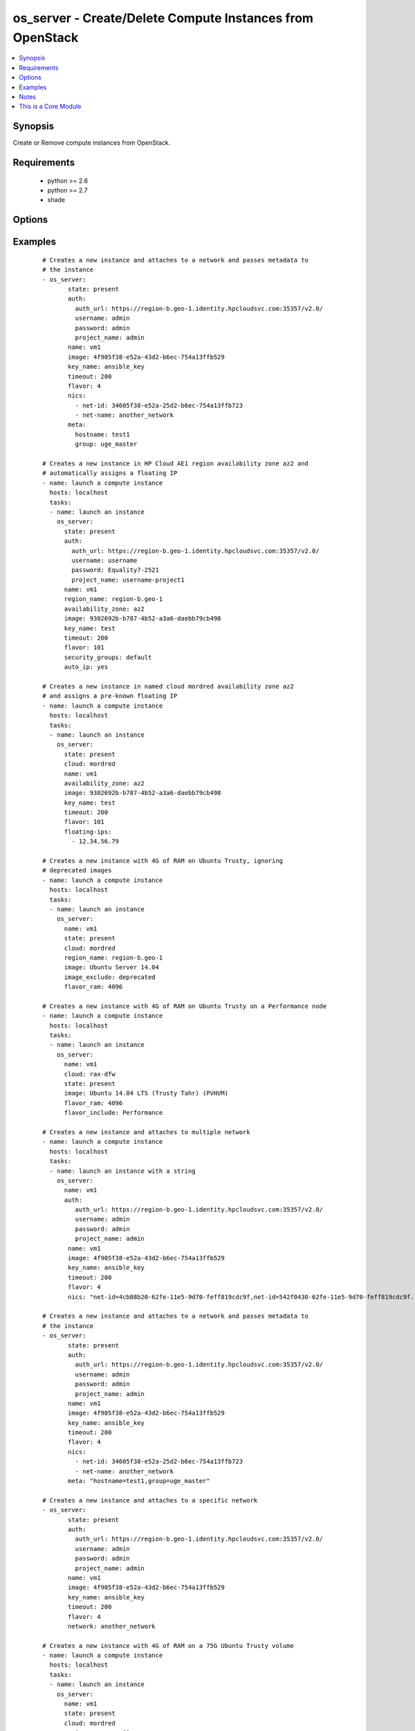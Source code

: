 .. _os_server:


os_server - Create/Delete Compute Instances from OpenStack
++++++++++++++++++++++++++++++++++++++++++++++++++++++++++

.. versionadded:: 2.0


.. contents::
   :local:
   :depth: 1


Synopsis
--------

Create or Remove compute instances from OpenStack.


Requirements
------------

  * python >= 2.6
  * python >= 2.7
  * shade


Options
-------

.. raw:: html

    <table border=1 cellpadding=4>
    <tr>
    <th class="head">parameter</th>
    <th class="head">required</th>
    <th class="head">default</th>
    <th class="head">choices</th>
    <th class="head">comments</th>
    </tr>
            <tr>
    <td>api_timeout<br/><div style="font-size: small;"></div></td>
    <td>no</td>
    <td>None</td>
        <td><ul></ul></td>
        <td><div>How long should the socket layer wait before timing out for API calls. If this is omitted, nothing will be passed to the requests library.</div></td></tr>
            <tr>
    <td>auth<br/><div style="font-size: small;"></div></td>
    <td>no</td>
    <td></td>
        <td><ul></ul></td>
        <td><div>Dictionary containing auth information as needed by the cloud's auth plugin strategy. For the default <em>password</em> plugin, this would contain <em>auth_url</em>, <em>username</em>, <em>password</em>, <em>project_name</em> and any information about domains if the cloud supports them. For other plugins, this param will need to contain whatever parameters that auth plugin requires. This parameter is not needed if a named cloud is provided or OpenStack OS_* environment variables are present.</div></td></tr>
            <tr>
    <td>auth_type<br/><div style="font-size: small;"></div></td>
    <td>no</td>
    <td>password</td>
        <td><ul></ul></td>
        <td><div>Name of the auth plugin to use. If the cloud uses something other than password authentication, the name of the plugin should be indicated here and the contents of the <em>auth</em> parameter should be updated accordingly.</div></td></tr>
            <tr>
    <td>auto_ip<br/><div style="font-size: small;"></div></td>
    <td>no</td>
    <td>yes</td>
        <td><ul></ul></td>
        <td><div>Ensure instance has public ip however the cloud wants to do that</div></br>
        <div style="font-size: small;">aliases: auto_floating_ip, public_ip<div></td></tr>
            <tr>
    <td>availability_zone<br/><div style="font-size: small;"></div></td>
    <td>no</td>
    <td></td>
        <td><ul></ul></td>
        <td><div>Name of the availability zone.</div></td></tr>
            <tr>
    <td>boot_from_volume<br/><div style="font-size: small;"></div></td>
    <td>no</td>
    <td></td>
        <td><ul></ul></td>
        <td><div>Should the instance boot from a persistent volume created based on the image given. Mututally exclusive with boot_volume.</div></td></tr>
            <tr>
    <td>boot_volume<br/><div style="font-size: small;"></div></td>
    <td>no</td>
    <td>None</td>
        <td><ul></ul></td>
        <td><div>Volume name or id to use as the volume to boot from. Implies boot_from_volume. Mutually exclusive with image and boot_from_volume.</div></br>
        <div style="font-size: small;">aliases: root_volume<div></td></tr>
            <tr>
    <td>cacert<br/><div style="font-size: small;"></div></td>
    <td>no</td>
    <td>None</td>
        <td><ul></ul></td>
        <td><div>A path to a CA Cert bundle that can be used as part of verifying SSL API requests.</div></td></tr>
            <tr>
    <td>cert<br/><div style="font-size: small;"></div></td>
    <td>no</td>
    <td>None</td>
        <td><ul></ul></td>
        <td><div>A path to a client certificate to use as part of the SSL transaction</div></td></tr>
            <tr>
    <td>cloud<br/><div style="font-size: small;"></div></td>
    <td>no</td>
    <td></td>
        <td><ul></ul></td>
        <td><div>Named cloud to operate against. Provides default values for <em>auth</em> and <em>auth_type</em>. This parameter is not needed if <em>auth</em> is provided or if OpenStack OS_* environment variables are present.</div></td></tr>
            <tr>
    <td>config_drive<br/><div style="font-size: small;"></div></td>
    <td>no</td>
    <td>no</td>
        <td><ul></ul></td>
        <td><div>Whether to boot the server with config drive enabled</div></td></tr>
            <tr>
    <td>endpoint_type<br/><div style="font-size: small;"></div></td>
    <td>no</td>
    <td>public</td>
        <td><ul><li>public</li><li>internal</li><li>admin</li></ul></td>
        <td><div>Endpoint URL type to fetch from the service catalog.</div></td></tr>
            <tr>
    <td>flavor<br/><div style="font-size: small;"></div></td>
    <td>no</td>
    <td>1</td>
        <td><ul></ul></td>
        <td><div>The name or id of the flavor in which the new instance has to be created. Mutually exclusive with flavor_ram</div></td></tr>
            <tr>
    <td>flavor_include<br/><div style="font-size: small;"></div></td>
    <td>no</td>
    <td></td>
        <td><ul></ul></td>
        <td><div>Text to use to filter flavor names, for the case, such as Rackspace, where there are multiple flavors that have the same ram count. flavor_include is a positive match filter - it must exist in the flavor name.</div></td></tr>
            <tr>
    <td>flavor_ram<br/><div style="font-size: small;"></div></td>
    <td>no</td>
    <td>1</td>
        <td><ul></ul></td>
        <td><div>The minimum amount of ram in MB that the flavor in which the new instance has to be created must have. Mutually exclusive with flavor.</div></td></tr>
            <tr>
    <td>floating_ip_pools<br/><div style="font-size: small;"></div></td>
    <td>no</td>
    <td>None</td>
        <td><ul></ul></td>
        <td><div>list of floating IP pools from which to choose a floating IP</div></td></tr>
            <tr>
    <td>floating_ips<br/><div style="font-size: small;"></div></td>
    <td>no</td>
    <td>None</td>
        <td><ul></ul></td>
        <td><div>list of valid floating IPs that pre-exist to assign to this node</div></td></tr>
            <tr>
    <td>image<br/><div style="font-size: small;"></div></td>
    <td>yes</td>
    <td></td>
        <td><ul></ul></td>
        <td><div>The name or id of the base image to boot.</div></td></tr>
            <tr>
    <td>image_exclude<br/><div style="font-size: small;"></div></td>
    <td>no</td>
    <td></td>
        <td><ul></ul></td>
        <td><div>Text to use to filter image names, for the case, such as HP, where there are multiple image names matching the common identifying portions. image_exclude is a negative match filter - it is text that may not exist in the image name. Defaults to "(deprecated)"</div></td></tr>
            <tr>
    <td>key<br/><div style="font-size: small;"></div></td>
    <td>no</td>
    <td>None</td>
        <td><ul></ul></td>
        <td><div>A path to a client key to use as part of the SSL transaction</div></td></tr>
            <tr>
    <td>key_name<br/><div style="font-size: small;"></div></td>
    <td>no</td>
    <td>None</td>
        <td><ul></ul></td>
        <td><div>The key pair name to be used when creating a instance</div></td></tr>
            <tr>
    <td>meta<br/><div style="font-size: small;"></div></td>
    <td>no</td>
    <td>None</td>
        <td><ul></ul></td>
        <td><div>A list of key value pairs that should be provided as a metadata to the new instance or a string containing a list of key-value pairs. Eg:  meta: "key1=value1,key2=value2"</div></td></tr>
            <tr>
    <td>name<br/><div style="font-size: small;"></div></td>
    <td>yes</td>
    <td></td>
        <td><ul></ul></td>
        <td><div>Name that has to be given to the instance</div></td></tr>
            <tr>
    <td>network<br/><div style="font-size: small;"></div></td>
    <td>no</td>
    <td>None</td>
        <td><ul></ul></td>
        <td><div>Name or ID of a network to attach this instance to. A simpler version of the nics parameter, only one of network or nics should be supplied.</div></td></tr>
            <tr>
    <td>nics<br/><div style="font-size: small;"></div></td>
    <td>no</td>
    <td>None</td>
        <td><ul></ul></td>
        <td><div>A list of networks to which the instance's interface should be attached. Networks may be referenced by net-id/net-name/port-id or port-name.</div><div>Also this accepts a string containing a list of (net/port)-(id/name) Eg: nics: "net-id=uuid-1,port-name=myport" Only one of network or nics should be supplied.</div></td></tr>
            <tr>
    <td>region_name<br/><div style="font-size: small;"></div></td>
    <td>no</td>
    <td></td>
        <td><ul></ul></td>
        <td><div>Name of the region.</div></td></tr>
            <tr>
    <td>security_groups<br/><div style="font-size: small;"></div></td>
    <td>no</td>
    <td>None</td>
        <td><ul></ul></td>
        <td><div>Names of the security groups to which the instance should be added. This may be a YAML list or a comma separated string.</div></td></tr>
            <tr>
    <td>state<br/><div style="font-size: small;"></div></td>
    <td>no</td>
    <td>present</td>
        <td><ul><li>present</li><li>absent</li></ul></td>
        <td><div>Should the resource be present or absent.</div></td></tr>
            <tr>
    <td>terminate_volume<br/><div style="font-size: small;"></div></td>
    <td>no</td>
    <td></td>
        <td><ul></ul></td>
        <td><div>If true, delete volume when deleting instance (if booted from volume)</div></td></tr>
            <tr>
    <td>timeout<br/><div style="font-size: small;"></div></td>
    <td>no</td>
    <td>180</td>
        <td><ul></ul></td>
        <td><div>How long should ansible wait for the requested resource.</div></td></tr>
            <tr>
    <td>userdata<br/><div style="font-size: small;"></div></td>
    <td>no</td>
    <td>None</td>
        <td><ul></ul></td>
        <td><div>Opaque blob of data which is made available to the instance</div></td></tr>
            <tr>
    <td>validate_certs<br/><div style="font-size: small;"></div></td>
    <td>no</td>
    <td>True</td>
        <td><ul></ul></td>
        <td><div>Whether or not SSL API requests should be verified.</div></br>
        <div style="font-size: small;">aliases: verify<div></td></tr>
            <tr>
    <td>volume_size<br/><div style="font-size: small;"></div></td>
    <td>no</td>
    <td></td>
        <td><ul></ul></td>
        <td><div>The size of the volume to create in GB if booting from volume based on an image.</div></td></tr>
            <tr>
    <td>volumes<br/><div style="font-size: small;"></div></td>
    <td>no</td>
    <td></td>
        <td><ul></ul></td>
        <td><div>A list of preexisting volumes names or ids to attach to the instance</div></td></tr>
            <tr>
    <td>wait<br/><div style="font-size: small;"></div></td>
    <td>no</td>
    <td>yes</td>
        <td><ul><li>yes</li><li>no</li></ul></td>
        <td><div>Should ansible wait until the requested resource is complete.</div></td></tr>
        </table>
    </br>



Examples
--------

 ::

    # Creates a new instance and attaches to a network and passes metadata to
    # the instance
    - os_server:
           state: present
           auth:
             auth_url: https://region-b.geo-1.identity.hpcloudsvc.com:35357/v2.0/
             username: admin
             password: admin
             project_name: admin
           name: vm1
           image: 4f905f38-e52a-43d2-b6ec-754a13ffb529
           key_name: ansible_key
           timeout: 200
           flavor: 4
           nics:
             - net-id: 34605f38-e52a-25d2-b6ec-754a13ffb723
             - net-name: another_network
           meta:
             hostname: test1
             group: uge_master
    
    # Creates a new instance in HP Cloud AE1 region availability zone az2 and
    # automatically assigns a floating IP
    - name: launch a compute instance
      hosts: localhost
      tasks:
      - name: launch an instance
        os_server:
          state: present
          auth:
            auth_url: https://region-b.geo-1.identity.hpcloudsvc.com:35357/v2.0/
            username: username
            password: Equality7-2521
            project_name: username-project1
          name: vm1
          region_name: region-b.geo-1
          availability_zone: az2
          image: 9302692b-b787-4b52-a3a6-daebb79cb498
          key_name: test
          timeout: 200
          flavor: 101
          security_groups: default
          auto_ip: yes
    
    # Creates a new instance in named cloud mordred availability zone az2
    # and assigns a pre-known floating IP
    - name: launch a compute instance
      hosts: localhost
      tasks:
      - name: launch an instance
        os_server:
          state: present
          cloud: mordred
          name: vm1
          availability_zone: az2
          image: 9302692b-b787-4b52-a3a6-daebb79cb498
          key_name: test
          timeout: 200
          flavor: 101
          floating-ips:
            - 12.34.56.79
    
    # Creates a new instance with 4G of RAM on Ubuntu Trusty, ignoring
    # deprecated images
    - name: launch a compute instance
      hosts: localhost
      tasks:
      - name: launch an instance
        os_server:
          name: vm1
          state: present
          cloud: mordred
          region_name: region-b.geo-1
          image: Ubuntu Server 14.04
          image_exclude: deprecated
          flavor_ram: 4096
    
    # Creates a new instance with 4G of RAM on Ubuntu Trusty on a Performance node
    - name: launch a compute instance
      hosts: localhost
      tasks:
      - name: launch an instance
        os_server:
          name: vm1
          cloud: rax-dfw
          state: present
          image: Ubuntu 14.04 LTS (Trusty Tahr) (PVHVM)
          flavor_ram: 4096
          flavor_include: Performance
    
    # Creates a new instance and attaches to multiple network
    - name: launch a compute instance
      hosts: localhost
      tasks:
      - name: launch an instance with a string
        os_server:
          name: vm1
          auth:
             auth_url: https://region-b.geo-1.identity.hpcloudsvc.com:35357/v2.0/
             username: admin
             password: admin
             project_name: admin
           name: vm1
           image: 4f905f38-e52a-43d2-b6ec-754a13ffb529
           key_name: ansible_key
           timeout: 200
           flavor: 4
           nics: "net-id=4cb08b20-62fe-11e5-9d70-feff819cdc9f,net-id=542f0430-62fe-11e5-9d70-feff819cdc9f..."
    
    # Creates a new instance and attaches to a network and passes metadata to
    # the instance
    - os_server:
           state: present
           auth:
             auth_url: https://region-b.geo-1.identity.hpcloudsvc.com:35357/v2.0/
             username: admin
             password: admin
             project_name: admin
           name: vm1
           image: 4f905f38-e52a-43d2-b6ec-754a13ffb529
           key_name: ansible_key
           timeout: 200
           flavor: 4
           nics:
             - net-id: 34605f38-e52a-25d2-b6ec-754a13ffb723
             - net-name: another_network
           meta: "hostname=test1,group=uge_master"
    
    # Creates a new instance and attaches to a specific network
    - os_server:
           state: present
           auth:
             auth_url: https://region-b.geo-1.identity.hpcloudsvc.com:35357/v2.0/
             username: admin
             password: admin
             project_name: admin
           name: vm1
           image: 4f905f38-e52a-43d2-b6ec-754a13ffb529
           key_name: ansible_key
           timeout: 200
           flavor: 4
           network: another_network
    
    # Creates a new instance with 4G of RAM on a 75G Ubuntu Trusty volume
    - name: launch a compute instance
      hosts: localhost
      tasks:
      - name: launch an instance
        os_server:
          name: vm1
          state: present
          cloud: mordred
          region_name: ams01
          image: Ubuntu Server 14.04
          flavor_ram: 4096
          boot_from_volume: True
          volume_size: 75
    
    # Creates a new instance with 2 volumes attached
    - name: launch a compute instance
      hosts: localhost
      tasks:
      - name: launch an instance
        os_server:
          name: vm1
          state: present
          cloud: mordred
          region_name: ams01
          image: Ubuntu Server 14.04
          flavor_ram: 4096
          volumes:
          - photos
          - music


Notes
-----

.. note:: The standard OpenStack environment variables, such as ``OS_USERNAME`` may be used instead of providing explicit values.
.. note:: Auth information is driven by os-client-config, which means that values can come from a yaml config file in /etc/ansible/openstack.yaml, /etc/openstack/clouds.yaml or ~/.config/openstack/clouds.yaml, then from standard environment variables, then finally by explicit parameters in plays. More information can be found at http://docs.openstack.org/developer/os-client-config


    
This is a Core Module
---------------------

For more information on what this means please read :doc:`modules_core`

    
For help in developing on modules, should you be so inclined, please read :doc:`community`, :doc:`developing_test_pr` and :doc:`developing_modules`.

